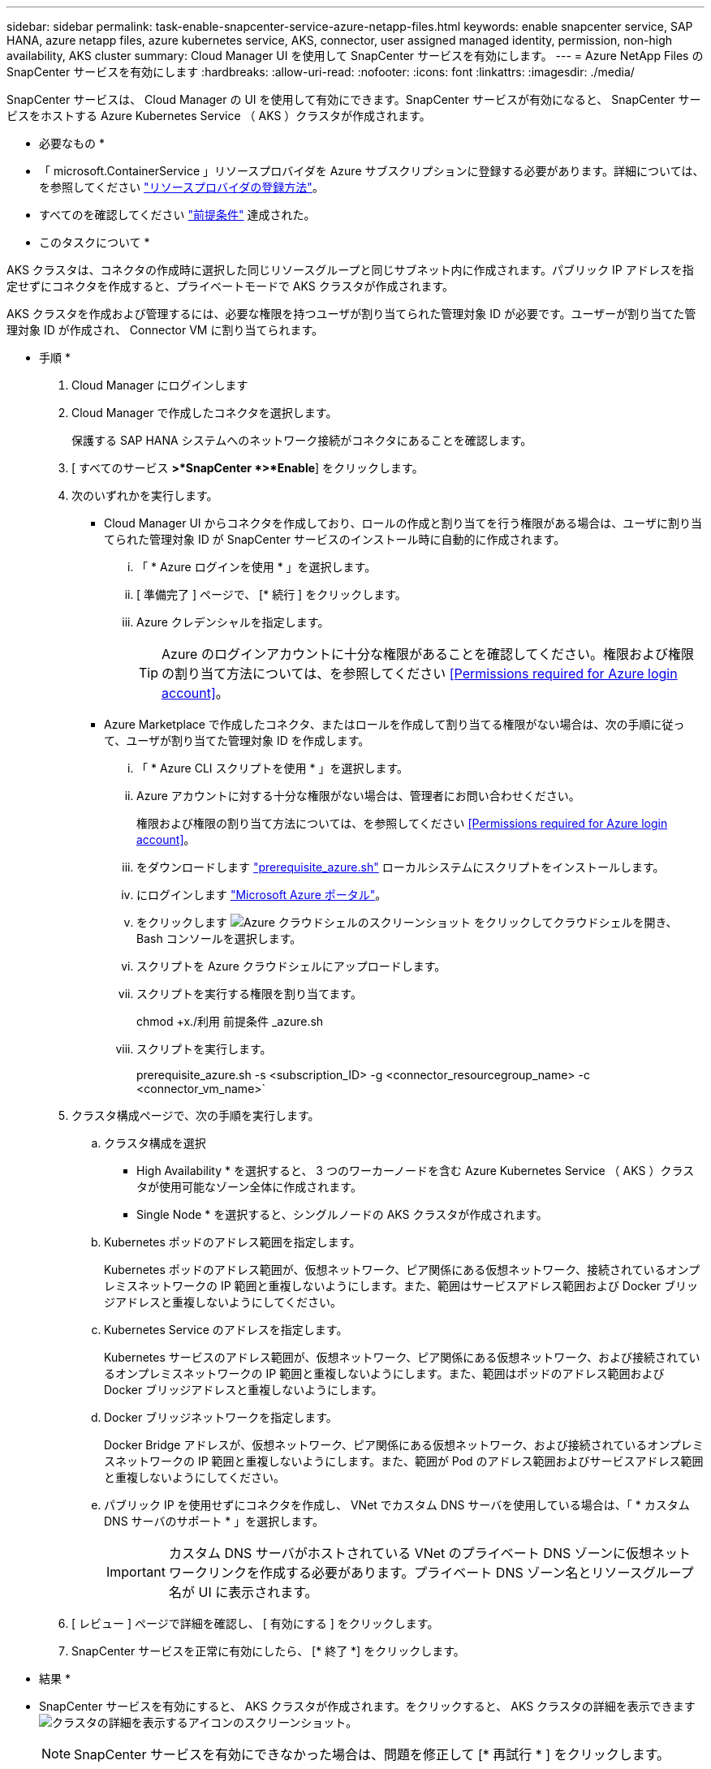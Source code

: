 ---
sidebar: sidebar 
permalink: task-enable-snapcenter-service-azure-netapp-files.html 
keywords: enable snapcenter service, SAP HANA, azure netapp files, azure kubernetes service, AKS, connector, user assigned managed identity, permission, non-high availability, AKS cluster 
summary: Cloud Manager UI を使用して SnapCenter サービスを有効にします。 
---
= Azure NetApp Files の SnapCenter サービスを有効にします
:hardbreaks:
:allow-uri-read: 
:nofooter: 
:icons: font
:linkattrs: 
:imagesdir: ./media/


[role="lead"]
SnapCenter サービスは、 Cloud Manager の UI を使用して有効にできます。SnapCenter サービスが有効になると、 SnapCenter サービスをホストする Azure Kubernetes Service （ AKS ）クラスタが作成されます。

* 必要なもの *

* 「 microsoft.ContainerService 」リソースプロバイダを Azure サブスクリプションに登録する必要があります。詳細については、を参照してください https://docs.microsoft.com/en-us/azure/azure-resource-manager/management/resource-providers-and-types#register-resource-provider["リソースプロバイダの登録方法"^]。
* すべてのを確認してください link:reference-prerequisites-azure-connector-snapcenter-service.html["前提条件"] 達成された。


* このタスクについて *

AKS クラスタは、コネクタの作成時に選択した同じリソースグループと同じサブネット内に作成されます。パブリック IP アドレスを指定せずにコネクタを作成すると、プライベートモードで AKS クラスタが作成されます。

AKS クラスタを作成および管理するには、必要な権限を持つユーザが割り当てられた管理対象 ID が必要です。ユーザーが割り当てた管理対象 ID が作成され、 Connector VM に割り当てられます。

* 手順 *

. Cloud Manager にログインします
. Cloud Manager で作成したコネクタを選択します。
+
保護する SAP HANA システムへのネットワーク接続がコネクタにあることを確認します。

. [ すべてのサービス *>*SnapCenter *>*Enable*] をクリックします。
. 次のいずれかを実行します。
+
** Cloud Manager UI からコネクタを作成しており、ロールの作成と割り当てを行う権限がある場合は、ユーザに割り当てられた管理対象 ID が SnapCenter サービスのインストール時に自動的に作成されます。
+
... 「 * Azure ログインを使用 * 」を選択します。
... [ 準備完了 ] ページで、 [* 続行 ] をクリックします。
... Azure クレデンシャルを指定します。
+

TIP: Azure のログインアカウントに十分な権限があることを確認してください。権限および権限の割り当て方法については、を参照してください <<Permissions required for Azure login account>>。



** Azure Marketplace で作成したコネクタ、またはロールを作成して割り当てる権限がない場合は、次の手順に従って、ユーザが割り当てた管理対象 ID を作成します。
+
... 「 * Azure CLI スクリプトを使用 * 」を選択します。
... Azure アカウントに対する十分な権限がない場合は、管理者にお問い合わせください。
+
権限および権限の割り当て方法については、を参照してください <<Permissions required for Azure login account>>。

... をダウンロードします link:media/prerequisite_azure.sh["prerequisite_azure.sh"] ローカルシステムにスクリプトをインストールします。
... にログインします https://azure.microsoft.com/en-in/features/azure-portal/["Microsoft Azure ポータル"^]。
... をクリックします image:screenshot-azure-cloud-shell.png["Azure クラウドシェルのスクリーンショット"] をクリックしてクラウドシェルを開き、 Bash コンソールを選択します。
... スクリプトを Azure クラウドシェルにアップロードします。
... スクリプトを実行する権限を割り当てます。
+
chmod +x./利用 前提条件 _azure.sh

... スクリプトを実行します。
+
prerequisite_azure.sh -s <subscription_ID> -g <connector_resourcegroup_name> -c <connector_vm_name>`





. クラスタ構成ページで、次の手順を実行します。
+
.. クラスタ構成を選択
+
*** High Availability * を選択すると、 3 つのワーカーノードを含む Azure Kubernetes Service （ AKS ）クラスタが使用可能なゾーン全体に作成されます。
*** Single Node * を選択すると、シングルノードの AKS クラスタが作成されます。


.. Kubernetes ポッドのアドレス範囲を指定します。
+
Kubernetes ポッドのアドレス範囲が、仮想ネットワーク、ピア関係にある仮想ネットワーク、接続されているオンプレミスネットワークの IP 範囲と重複しないようにします。また、範囲はサービスアドレス範囲および Docker ブリッジアドレスと重複しないようにしてください。

.. Kubernetes Service のアドレスを指定します。
+
Kubernetes サービスのアドレス範囲が、仮想ネットワーク、ピア関係にある仮想ネットワーク、および接続されているオンプレミスネットワークの IP 範囲と重複しないようにします。また、範囲はポッドのアドレス範囲および Docker ブリッジアドレスと重複しないようにします。

.. Docker ブリッジネットワークを指定します。
+
Docker Bridge アドレスが、仮想ネットワーク、ピア関係にある仮想ネットワーク、および接続されているオンプレミスネットワークの IP 範囲と重複しないようにします。また、範囲が Pod のアドレス範囲およびサービスアドレス範囲と重複しないようにしてください。

.. パブリック IP を使用せずにコネクタを作成し、 VNet でカスタム DNS サーバを使用している場合は、「 * カスタム DNS サーバのサポート * 」を選択します。
+

IMPORTANT: カスタム DNS サーバがホストされている VNet のプライベート DNS ゾーンに仮想ネットワークリンクを作成する必要があります。プライベート DNS ゾーン名とリソースグループ名が UI に表示されます。



. [ レビュー ] ページで詳細を確認し、 [ 有効にする ] をクリックします。
. SnapCenter サービスを正常に有効にしたら、 [* 終了 *] をクリックします。


* 結果 *

* SnapCenter サービスを有効にすると、 AKS クラスタが作成されます。をクリックすると、 AKS クラスタの詳細を表示できます image:screenshot-cluster-details.png["クラスタの詳細を表示するアイコンのスクリーンショット"]。
+

NOTE: SnapCenter サービスを有効にできなかった場合は、問題を修正して [* 再試行 * ] をクリックします。

* ユーザーに割り当てられた管理対象 ID を作成すると、カスタムロールに割り当てられます。
+
** ユーザーに割り当てられた管理対象 ID は ' コネクタリソースグループのスコープで以下の権限を持つカスタムロールに割り当てられます
+
[source, json]
----
"Microsoft.Resources/subscriptions/resourceGroups/read",
"Microsoft.ContainerService/managedClusters/read",
"Microsoft.ContainerService/managedClusters/write",
"Microsoft.ContainerService/managedClusters/delete",
"Microsoft.ContainerService/managedClusters/listClusterUserCredential/action",
"Microsoft.ManagedIdentity/userAssignedIdentities/assign/action",
"Microsoft.ManagedIdentity/userAssignedIdentities/read",
"Microsoft.Compute/virtualMachines/read",
"Microsoft.Network/networkInterfaces/read"
----
** ユーザが割り当てた管理対象 ID は、コネクタの VNet の範囲で以下の権限を持つカスタムロールに割り当てられます。
+
[source, json]
----
"Microsoft.Authorization/roleAssignments/read",
"Microsoft.Network/virtualNetworks/subnets/join/action",
"Microsoft.Network/virtualNetworks/subnets/read",
"Microsoft.Network/virtualNetworks/read",
"Microsoft.Network/virtualNetworks/join/action"
----
** ファイアウォールにルーティングするためにサブネット上にルートテーブルが設定されている場合、ユーザに割り当てられた管理対象 ID は、ルートテーブルのスコープで次の権限を持つカスタムロールに割り当てられます。
+
[source, json]
----
"Microsoft.Network/routeTables/*",
"Microsoft.Network/networkInterfaces/effectiveRouteTable/action",
"Microsoft.Network/networkWatchers/nextHop/action"
----
** コネクタがパブリック IP なしでインストールされている場合、ユーザーが割り当てた管理対象 ID は、プライベート DNS ゾーンのスコープで以下の権限を持つカスタムロールに割り当てられます。
+
[source, json]
----
"Microsoft.Network/privateDnsZones/*"
----






== Azure のログインアカウントには権限が必要です

Azure ログインアカウントは、ユーザが割り当てた管理対象 ID 、必要なロールを作成し、その ID を Connector VM に割り当てるために使用されます。


IMPORTANT: ログインアカウントのクレデンシャルは SnapCenter サービス内のどこにも保存されず、 API の呼び出しには使用されません。クレデンシャルは、 UI でのみ使用されます。

* 手順 *

. を使用して、カスタムロールを作成します link:media/SnapCenter_Deployment_Role1.json["SnapCenter の導入 _ ロール 1.json"] ファイル。
+
SnapCenter _Deployment_Role1.json ファイルの <Subscription_ID> を、 Azure サブスクリプション ID に置き換える必要があります。

. コネクタのリソースグループのスコープで、ロールをログインアカウントに割り当てます。
. を使用して、カスタムロールを作成します link:media/SnapCenter_Deployment_Role2.json["SnapCenter の導入 _ ロール 2.json"] ファイル。
+
SnapCenter _Deployment_Role2.json ファイルの <Subscription_ID> を、 Azure サブスクリプション ID に置き換える必要があります。

. コネクタの VNet 以降のスコープでログインアカウントにロールを割り当てます。
. ある場合 link:reference-prerequisites-azure-connector-snapcenter-service.html#firewall-configuration["ファイアウォールを設定しました"]を使用して、カスタムロールを作成します link:media/SnapCenter-Deployment-Role3.json["SnapCenter - 導入 - Role3.json"] ファイル。
+
SnapCenter _Deployment_Role3.json ファイルの <Subscription_ID> を Azure サブスクリプション ID に置き換える必要があります。

. SnapCenter サブネットに関連付けられているルートテーブルの範囲で、ロールをログインアカウントに割り当てます。

